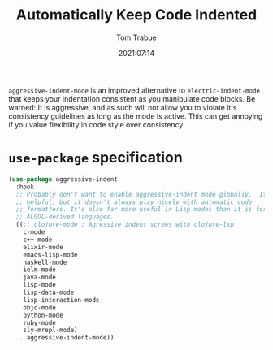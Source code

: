 #+title:    Automatically Keep Code Indented
#+author:   Tom Trabue
#+email:    tom.trabue@gmail.com
#+date:     2021:07:14
#+property: header-args:emacs-lisp :lexical t
#+tags:
#+STARTUP: fold

=aggressive-indent-mode= is an improved alternative to =electric-indent-mode=
that keeps your indentation consistent as you manipulate code blocks. Be warned:
It is aggressive, and as such will not allow you to violate it's consistency
guidelines as long as the mode is active. This can get annoying if you value
flexibility in code style over consistency.

* =use-package= specification
  #+begin_src emacs-lisp
    (use-package aggressive-indent
      :hook
      ;; Probably don't want to enable aggressive-indent mode globally.  It's
      ;; helpful, but it doesn't always play nicely with automatic code
      ;; formatters. It's also far more useful in Lisp modes than it is for editing
      ;; ALGOL-derived languages.
      ((;; clojure-mode ; Agressive indent screws with clojure-lsp
        c-mode
        c++-mode
        elixir-mode
        emacs-lisp-mode
        haskell-mode
        ielm-mode
        java-mode
        lisp-mode
        lisp-data-mode
        lisp-interaction-mode
        objc-mode
        python-mode
        ruby-mode
        sly-mrepl-mode)
       . aggressive-indent-mode))
  #+end_src
